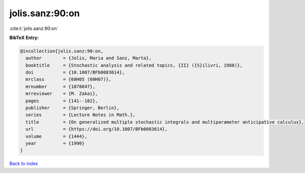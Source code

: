 jolis.sanz:90:on
================

:cite:t:`jolis.sanz:90:on`

**BibTeX Entry:**

.. code-block:: bibtex

   @incollection{jolis.sanz:90:on,
     author        = {Jolis, Maria and Sanz, Marta},
     booktitle     = {Stochastic analysis and related topics, {II} ({S}ilivri, 1988)},
     doi           = {10.1007/BFb0083614},
     mrclass       = {60H05 (60H07)},
     mrnumber      = {1078847},
     mrreviewer    = {M. Zakai},
     pages         = {141--182},
     publisher     = {Springer, Berlin},
     series        = {Lecture Notes in Math.},
     title         = {On generalized multiple stochastic integrals and multiparameter anticipative calculus},
     url           = {https://doi.org/10.1007/BFb0083614},
     volume        = {1444},
     year          = {1990}
   }

`Back to index <../By-Cite-Keys.html>`_
